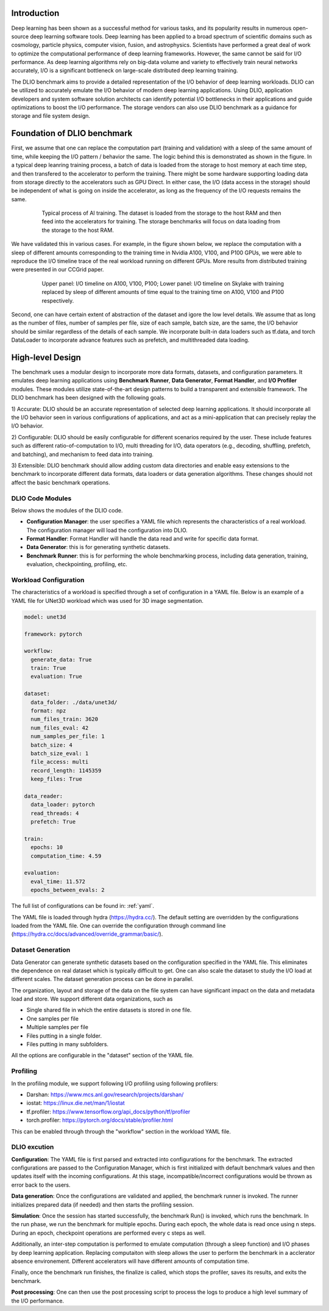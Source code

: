 Introduction
=============
Deep learning has been shown as a successful
method for various tasks, and its popularity results in numerous
open-source deep learning software tools. Deep learning has
been applied to a broad spectrum of scientific domains such
as cosmology, particle physics, computer vision, fusion, and
astrophysics. Scientists have performed a great deal of work
to optimize the computational performance of deep learning
frameworks. However, the same cannot be said for I/O performance. As deep learning algorithms rely on big-data volume and
variety to effectively train neural networks accurately, I/O is
a significant bottleneck on large-scale distributed deep learning training. 

The DLIO benchmark aims to provide a detailed representation of
the I/O behavior of deep learning workloads. DLIO can be utilized to accurately emulate the I/O behavior of modern deep learning
applications. Using DLIO, application developers and system
software solution architects can identify potential I/O bottlenecks
in their applications and guide optimizations to boost the I/O
performance. The storage vendors can also use DLIO benchmark as a guidance for storage and file system design. 

Foundation of DLIO benchmark 
==========================================
First, we assume that one can replace the computation part (training and validation) with a sleep of the same amount of time, while keeping the I/O pattern / behavior the same. The logic behind this is demonstrated as shown in the figure. In a typical deep leanring training process, a batch of data is loaded from the storage to host memory at each time step, and then transfered to the accelerator to perform the training. There might be some hardware supporting loading data from storage directly to the accelerators such as GPU Direct. In either case, the I/O (data access in the storage) should be independent of what is going on inside the accelerator, as long as the frequency of the I/O requests remains the same. 

  .. figure:: ./images/training.png

    Typical process of AI training. The dataset is loaded from the storage to the host RAM and then feed into the accelerators for training. The storage benchmarks will focus on data loading from the storage to the host RAM. 

We have validated this in various cases. For example, in the figure shown below, we replace the computation with a sleep of different amounts corresponding to the training time in Nvidia A100, V100, and P100 GPUs, we were able to reproduce the I/O timeline trace of the real workload running on different GPUs. More results from distributed training were presented in our CCGrid paper. 

  .. figure:: ./images/validation.png

    Upper panel: I/O timeline on A100, V100, P100; Lower panel: I/O timeline on Skylake with training replaced by sleep of different amounts of time equal to the training time on A100, V100 and P100 respectively. 

Second, one can have certain extent of abstraction of the dataset and igore the low level details. We assume that as long as the number of files, number of samples per file, size of each sample, batch size, are the same, the I/O behavior should be similar regardless of the details of each sample. We incorporate built-in data loaders such as tf.data, and torch DataLoader to incorporate advance features such as prefetch, and multithreaded data loading. 

High-level Design
=======================
The benchmark uses a modular design to incorporate
more data formats, datasets, and configuration parameters. It
emulates deep learning applications using
**Benchmark Runner**, **Data Generator**, **Format Handler**, and **I/O Profiler** modules. These modules utilize state-of-the-art design
patterns to build a transparent and extensible framework. The
DLIO benchmark has been designed with the following goals.

1) Accurate: DLIO should be an accurate representation of
selected deep learning applications. It should
incorporate all the I/O behavior seen in various configurations of applications, and act as a mini-application that can precisely replay the I/O behavior. 

2) Configurable: DLIO should be easily configurable for
different scenarios required by the user. These include
features such as different ratio-of-computation to I/O, multi
threading for I/O, data operators (e.g., decoding, shuffling,
prefetch, and batching), and mechanism to feed data into training.

3) Extensible: DLIO benchmark should allow adding
custom data directories and enable easy extensions to the
benchmark to incorporate different data formats, data loaders or data generation algorithms. These changes should not affect
the basic benchmark operations.

''''''''''''''''''''
DLIO Code Modules
''''''''''''''''''''
Below shows the modules of the DLIO code. 

.. image:: images/dlio.png

* **Configuration Manager**: the user specifies a YAML file which represents the characteristics of a real workload. The configuration manager will load the configuration into DLIO. 

* **Format Handler**: Format Handler will handle the data read and write for specific data format. 

* **Data Generator**: this is for generating synthetic datasets. 

* **Benchmark Runner**: this is for performing the whole benchmarking process, including data generation, training, evaluation, checkpointing, profiling, etc. 

'''''''''''''''''''''''''
Workload Configuration
'''''''''''''''''''''''''
The characteristics of a workload is specified through a set of configuration in a YAML file. Below is an example of a YAML file for UNet3D workload which was used for 3D image segmentation. 

.. code-block:: text
  
  model: unet3d

  framework: pytorch

  workflow:
    generate_data: True
    train: True
    evaluation: True

  dataset: 
    data_folder: ./data/unet3d/
    format: npz
    num_files_train: 3620
    num_files_eval: 42
    num_samples_per_file: 1
    batch_size: 4
    batch_size_eval: 1
    file_access: multi
    record_length: 1145359
    keep_files: True
  
  data_reader: 
    data_loader: pytorch
    read_threads: 4
    prefetch: True

  train:
    epochs: 10
    computation_time: 4.59

  evaluation: 
    eval_time: 11.572
    epochs_between_evals: 2

The full list of configurations can be found in: :ref:`yaml`. 

The YAML file is loaded through hydra (https://hydra.cc/). The default setting are overridden by the configurations loaded from the YAML file. One can override the configuration through command line (https://hydra.cc/docs/advanced/override_grammar/basic/). 

'''''''''''''''''''''
Dataset Generation
'''''''''''''''''''''
Data Generator can generate synthetic datasets based on the configuration specified in the YAML file. This eliminates the dependence on real dataset which is typically difficult to get. One can also scale the dataset to study the I/O load at different scales. The dataset generation process can be done in parallel. 

The organization, layout and storage of the data on the file system can have significant impact on the data and metadata load and store. We support different data organizations, such as 

* Single shared file in which the entire datasets is stored in one file. 
* One samples per file
* Multiple samples per file
* Files putting in a single folder. 
* Files putting in many subfolders.  

All the options are configurable in the "dataset" section of the YAML file. 

'''''''''''''''''''''''
Profiling
'''''''''''''''''''''''
In the profiling module, we support following I/O profiling using following profilers: 

* Darshan: https://www.mcs.anl.gov/research/projects/darshan/

* iostat: https://linux.die.net/man/1/iostat

* tf.profiler: https://www.tensorflow.org/api_docs/python/tf/profiler

* torch.profiler: https://pytorch.org/docs/stable/profiler.html

This can be enabled through through the "workflow" section in the workload YAML file. 

'''''''''''''''''''''''
DLIO excution
'''''''''''''''''''''''
**Configuration**: The YAML file is first parsed and extracted into configurations for the benchmark. The extracted configurations are passed to the Configuration Manager, which is first initialized with default benchmark values and then updates itself with the incoming configurations. At this stage, incompatible/incorrect configurations would be thrown as error back to the users. 

**Data generation**: Once the configurations are validated and applied, the benchmark runner is invoked. The runner initializes prepared data (if needed) and then starts the profiling session. 

**Simulation**: Once the session has started successfully, the benchmark Run() is invoked, which runs the benchmark. In the run phase, we run the benchmark for multiple epochs. During each epoch, the whole data is read once using n steps. During an epoch, checkpoint operations are performed every c steps as well. 

Additionally, an inter-step computation is performed to emulate computation (through a sleep function) and I/O phases by deep learning application. Replacing computaiton with sleep allows the user to perform the benchmark in a acclerator absence environement. Different accelerators will have different amounts of computation time. 

Finally, once the benchmark run finishes, the finalize is called, which stops the profiler, saves its results, and exits the benchmark.

**Post processing**: One can then use the post processing script to process the logs to produce a high level summary of the I/O performance. 